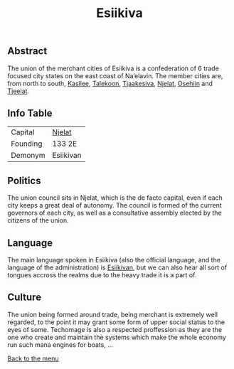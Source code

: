 #+TITLE: Esiikiva

** Abstract

The union of the merchant cities of Esiikiva is a confederation of 6 trade focused city states on the east coast of Na’elavin. The member cities are, from north to south, [[./kasilee_city.org][Kasilee]], [[./talekoon_city.org][Talekoon]], [[./tjaakesiva_city.org][Tjaakesiva]], [[./njelat_city.org][Njelat]], [[./osehiin_city.org][Osehiin]] and [[./tjeelat_city.org][Tjeelat]].

** Info Table

| Capital  | [[./njelat_city.org][Njelat]]    |
| Founding | 133 2E    |
| Demonym  | Esiikivan |

** Politics

The union council sits in Njelat, which is the de facto capital, even if each city keeps a great deal of autonomy. The council is formed of the current governors of each city, as well as a consultative assembly elected by the citizens of the union.

** Language

The main language spoken in Esiikiva (also the official language, and the language of the administration) is [[./esiikivan_language.org][Esiikivan]], but we can also hear all sort of tongues accross the realms due to the heavy trade it is a part of.

** Culture

The union being formed around trade, being merchant is extremely well regarded, to the point it may grant some form of upper social status to the eyes of some. Techomage is also a respected proffession as they are the one who create and maintain the systems which make the whole economy run such mana engines for boats, ...



[[./README.org][Back to the menu]]
